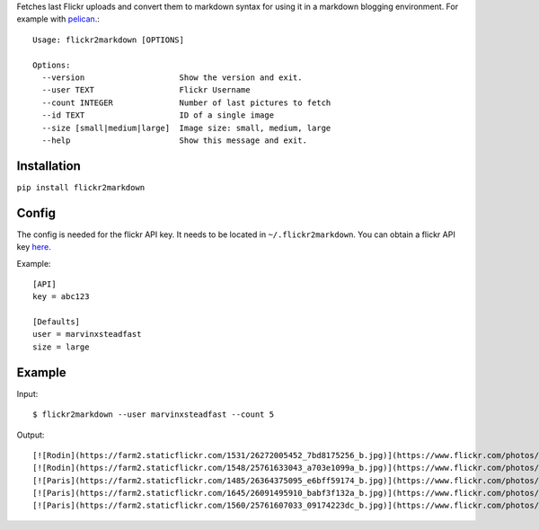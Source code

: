 Fetches last Flickr uploads and convert them to markdown syntax for using it in a markdown blogging environment. For example with `pelican <http://getpelican.com>`_.::

        Usage: flickr2markdown [OPTIONS]

        Options:
          --version                    Show the version and exit.
          --user TEXT                  Flickr Username
          --count INTEGER              Number of last pictures to fetch
          --id TEXT                    ID of a single image
          --size [small|medium|large]  Image size: small, medium, large
          --help                       Show this message and exit.


Installation
------------

``pip install flickr2markdown``


Config
------

The config is needed for the flickr API key. It needs to be located in ``~/.flickr2markdown``. You can obtain a flickr API key `here <https://www.flickr.com/services/apps/create/apply>`_.

Example::

        [API]
        key = abc123

        [Defaults]
        user = marvinxsteadfast
        size = large


Example
-------

Input::

        $ flickr2markdown --user marvinxsteadfast --count 5

Output::

        [![Rodin](https://farm2.staticflickr.com/1531/26272005452_7bd8175256_b.jpg)](https://www.flickr.com/photos/8810721@N07/26272005452/)
        [![Rodin](https://farm2.staticflickr.com/1548/25761633043_a703e1099a_b.jpg)](https://www.flickr.com/photos/8810721@N07/25761633043/)
        [![Paris](https://farm2.staticflickr.com/1485/26364375095_e6bff59174_b.jpg)](https://www.flickr.com/photos/8810721@N07/26364375095/)
        [![Paris](https://farm2.staticflickr.com/1645/26091495910_babf3f132a_b.jpg)](https://www.flickr.com/photos/8810721@N07/26091495910/)
        [![Paris](https://farm2.staticflickr.com/1560/25761607033_09174223dc_b.jpg)](https://www.flickr.com/photos/8810721@N07/25761607033/)

